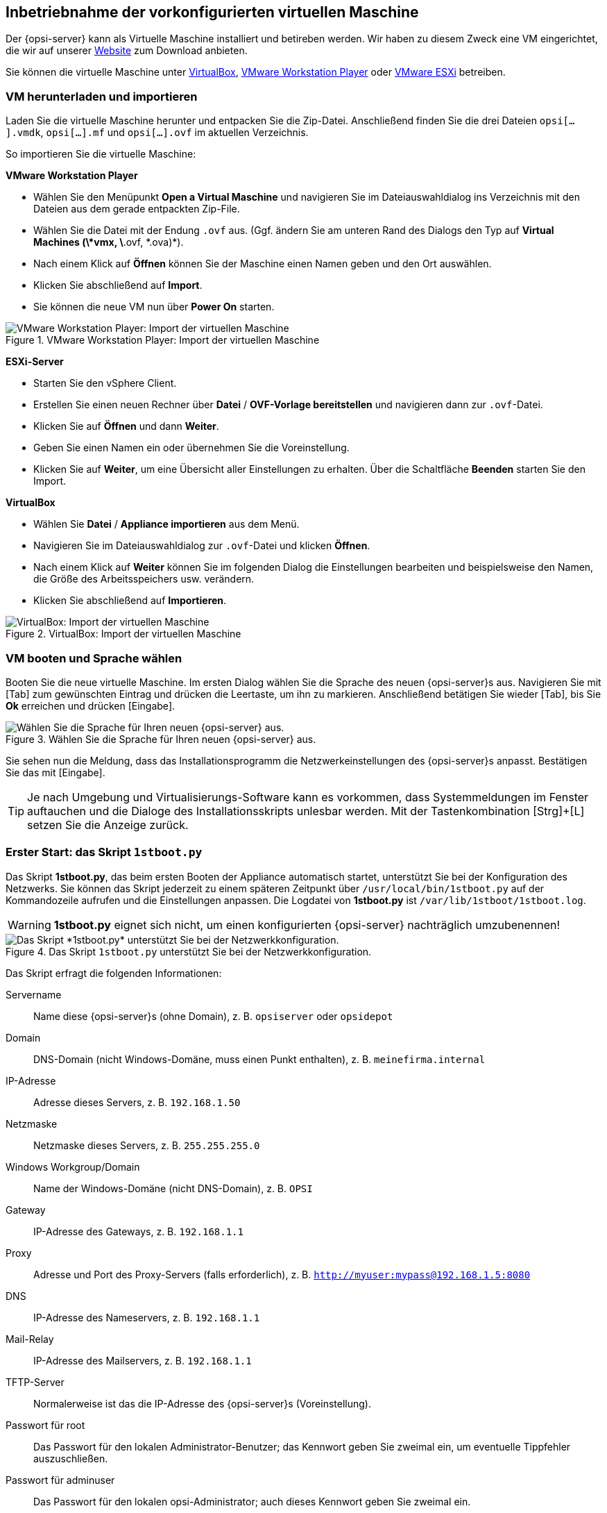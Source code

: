 ////
; Copyright (c) uib GmbH (www.uib.de)
; This documentation is owned by uib
; and published under the german creative commons by-sa license
; see:
; https://creativecommons.org/licenses/by-sa/3.0/de/
; https://creativecommons.org/licenses/by-sa/3.0/de/legalcode
; english:
; https://creativecommons.org/licenses/by-sa/3.0/
; https://creativecommons.org/licenses/by-sa/3.0/legalcode
;
; credits: https://www.opsi.org/credits/
////
[[server-installation-base-vm]]
== Inbetriebnahme der vorkonfigurierten virtuellen Maschine

Der {opsi-server} kann als Virtuelle Maschine installiert und betireben werden.
Wir haben zu diesem Zweck eine VM eingerichtet, die wir auf unserer link:https://uib.de/de/opsi/opsi-testen-download/[Website] zum Download anbieten.

Sie können die virtuelle Maschine unter link:https://www.virtualbox.org/[VirtualBox], link:https://www.vmware.com/de/products/workstation-player.html[VMware Workstation Player] oder link:https://www.vmware.com/de/products/esxi-and-esx.html[VMware ESXi] betreiben.

[[server-installation-base-vm-start]]
=== VM herunterladen und importieren

Laden Sie die virtuelle Maschine herunter und entpacken Sie die Zip-Datei.
Anschließend finden Sie die drei Dateien `opsi[...].vmdk`, `opsi[...].mf` und `opsi[...].ovf` im aktuellen Verzeichnis.

So importieren Sie die virtuelle Maschine:

*VMware Workstation Player*

* Wählen Sie den Menüpunkt *Open a Virtual Maschine* und navigieren Sie im Dateiauswahldialog ins Verzeichnis mit den Dateien aus dem gerade entpackten Zip-File.
* Wählen Sie die Datei mit der Endung `.ovf` aus. (Ggf. ändern Sie am unteren Rand des Dialogs den Typ auf *Virtual Machines (\*vmx, \*.ovf, \*.ova)*).
* Nach einem Klick auf *Öffnen* können Sie der Maschine einen Namen geben und den Ort auswählen.
* Klicken Sie abschließend auf *Import*.
* Sie können die neue VM nun über *Power On* starten.

.VMware Workstation Player: Import der virtuellen Maschine
image::vmware-player-import.png["VMware Workstation Player: Import der virtuellen Maschine", pdfwidth=80%]

*ESXi-Server*

* Starten Sie den vSphere Client.
* Erstellen Sie einen neuen Rechner über *Datei* / *OVF-Vorlage bereitstellen* und navigieren dann zur `.ovf`-Datei.
* Klicken Sie auf *Öffnen* und dann *Weiter*.
* Geben Sie einen Namen ein oder übernehmen Sie die Voreinstellung.
* Klicken Sie auf *Weiter*, um eine Übersicht aller Einstellungen zu erhalten. Über die Schaltfläche *Beenden* starten Sie den Import.

*VirtualBox*

* Wählen Sie *Datei* / *Appliance importieren* aus dem Menü.
* Navigieren Sie im Dateiauswahldialog zur `.ovf`-Datei und klicken *Öffnen*.
* Nach einem Klick auf *Weiter* können Sie im folgenden Dialog die Einstellungen bearbeiten und beispielsweise den Namen, die Größe des Arbeitsspeichers usw. verändern.
* Klicken Sie abschließend auf *Importieren*.

.VirtualBox: Import der virtuellen Maschine
image::virtualbox-import.png["VirtualBox: Import der virtuellen Maschine", pdfwidth=80%]

[[server-installation-base-vm-lang]]
=== VM booten und Sprache wählen

Booten Sie die neue virtuelle Maschine. Im ersten Dialog wählen Sie die Sprache des neuen {opsi-server}s aus. Navigieren Sie mit [Tab] zum gewünschten Eintrag und drücken die Leertaste, um ihn zu markieren. Anschließend betätigen Sie wieder [Tab], bis Sie *Ok* erreichen und drücken [Eingabe].

.Wählen Sie die Sprache für Ihren neuen {opsi-server} aus.
image::1stboot-language-selection.png["Wählen Sie die Sprache für Ihren neuen {opsi-server} aus.", pdfwidth=80%]

Sie sehen nun die Meldung, dass das Installationsprogramm die Netzwerkeinstellungen des {opsi-server}s anpasst. Bestätigen Sie das mit [Eingabe].

TIP: Je nach Umgebung und Virtualisierungs-Software kann es vorkommen, dass Systemmeldungen im Fenster auftauchen und die Dialoge des Installationsskripts unlesbar werden. Mit der Tastenkombination [Strg]+[L] setzen Sie die Anzeige zurück.

[[server-installation-base-vm-1stboot]]
===  Erster Start: das Skript `1stboot.py`

Das Skript *1stboot.py*, das beim ersten Booten der Appliance automatisch startet, unterstützt Sie bei der Konfiguration des Netzwerks. Sie können das Skript jederzeit zu einem späteren Zeitpunkt über `/usr/local/bin/1stboot.py` auf der Kommandozeile aufrufen und die Einstellungen anpassen. Die Logdatei von *1stboot.py* ist `/var/lib/1stboot/1stboot.log`.

WARNING: *1stboot.py* eignet sich nicht, um einen konfigurierten {opsi-server} nachträglich umzubenennen!

.Das Skript `1stboot.py` unterstützt Sie bei der Netzwerkkonfiguration.
image::1st-startup-mask.png["Das Skript *1stboot.py* unterstützt Sie bei der Netzwerkkonfiguration.", pdfwidth=80%]

Das Skript erfragt die folgenden Informationen:

Servername:: Name diese {opsi-server}s (ohne Domain), z.{nbsp}B. `opsiserver` oder `opsidepot`

Domain:: DNS-Domain (nicht Windows-Domäne, muss einen Punkt enthalten), z.{nbsp}B. `meinefirma.internal`

IP-Adresse:: Adresse dieses Servers, z.{nbsp}B. `192.168.1.50`

Netzmaske:: Netzmaske dieses Servers, z.{nbsp}B. `255.255.255.0`

Windows Workgroup/Domain:: Name der Windows-Domäne (nicht DNS-Domain), z.{nbsp}B. `OPSI`

Gateway:: IP-Adresse des Gateways, z.{nbsp}B. `192.168.1.1`

Proxy::	Adresse und Port des Proxy-Servers (falls erforderlich), z.{nbsp}B. `http://myuser:mypass@192.168.1.5:8080`

DNS:: IP-Adresse des Nameservers, z.{nbsp}B. `192.168.1.1`

Mail-Relay:: IP-Adresse des Mailservers, z.{nbsp}B. `192.168.1.1`

TFTP-Server:: Normalerweise ist das die IP-Adresse des {opsi-server}s (Voreinstellung).

Passwort für root:: Das Passwort für den lokalen Administrator-Benutzer; das Kennwort geben Sie zweimal ein, um eventuelle Tippfehler auszuschließen.

Passwort für adminuser:: Das Passwort für den lokalen opsi-Administrator; auch dieses Kennwort geben Sie zweimal ein.

Starten Sie die virtuelle Maschine anschließend neu.

[[server-installation-base-vm-second-start]]
=== Zweiter Start: Login und Update

Nach dem Neustart melden Sie sich mit dem Benutzernamen *adminuser* und dem bei der Installation eingerichteten Kennwort an der grafischen Arbeitsumgebung an. Die virtuelle Maschine enthält drei schlanke Desktopumgebungen, die Sie über das Menü *Sitzung* am oberen Rand auswählen.

Nach dem Einloggen startet der Browser Firefox und öffnet eine Seite mit weiterführenden Links zum Handbuch, zu unserem Forum (Community-Support), zum opsi-Wiki und zum professionellen uib-Support.

.Die grafische Arbeitsumgebung auf dem {opsi-server}
image::opsiserver_start_gui.png["Die grafische Arbeitsumgebung auf dem opsi-Server", pdfwidth=80%]

NOTE: Wenn die Meldung erscheint, dass keine Netzwerkverbindung verfügbar ist, kann das mit der besonderen Konfiguration der virtuellen Appliance zusammenhängen. Bevor Sie nach Fehlern suchen, starten Sie den Server am besten einmal neu. Dazu klicken Sie entweder auf den Ausschaltknopf im Startmenü oder geben das Kommando `reboot` in ein Terminalfenster ein.

[[server-installation-preconfigured-vm-second-start-update]]
==== {opsi-server} aktualisieren

Bringen Sie jetzt die Pakete des zugrundeliegenden Linux-Systems auf den aktuellen Stand.

Verwenden Sie hierzu das Symbol *Update OS* auf dem Desktop.
Nach einem Doppelklick auf das Symbol geben erscheint eine Passwort-Abfrage.
Geben Sie hier das Kennwort des Benutzers *adminuser* ein.


Da die VM auf Ubuntu basiert, könne Sie die Paket alternativ über *apt* aktualisieren.
Dazu öffnen Sie ein Terminal und führen die folgenden Befehl aus:

[source,shell]
----
sudo apt update
sudo apt --yes --auto-remove upgrade
----
